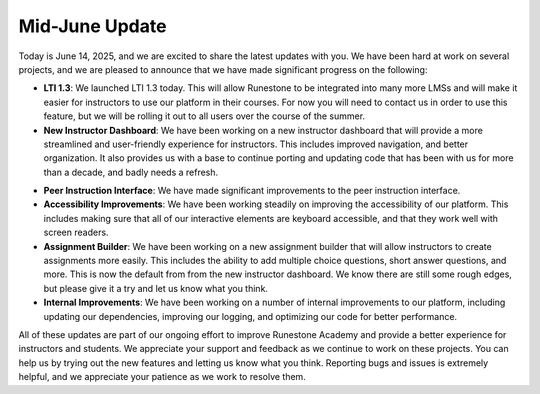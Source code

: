 Mid-June Update
===============

Today is June 14, 2025, and we are excited to share the latest updates with you.
We have been hard at work on several projects, and we are pleased to announce that we have made significant progress on the following:

* **LTI 1.3**: We launched LTI 1.3 today. This will allow Runestone to be integrated into many more LMSs and will make it easier for instructors to use our platform in their courses.  For now you will need to contact us in order to use this feature, but we will be rolling it out to all users over the course of the summer.
* **New Instructor Dashboard**: We have been working on a new instructor dashboard that will provide a more streamlined and user-friendly experience for instructors. This includes improved navigation, and better organization.  It also provides us with a base to continue porting and updating code that has been with us for more than a decade, and badly needs a refresh.

.. image:: menu.png
   :alt: New Instructor Dashboard
   :width: 600px
   :align: center

* **Peer Instruction Interface**: We have made significant improvements to the peer instruction interface.
* **Accessibility Improvements**: We have been working steadily on improving the accessibility of our platform. This includes making sure that all of our interactive elements are keyboard accessible, and that they work well with screen readers.
* **Assignment Builder**: We have been working on a new assignment builder that will allow instructors to create assignments more easily. This includes the ability to add multiple choice questions, short answer questions, and more. This is now the default from from the new instructor dashboard.  We know there are still some rough edges, but please give it a try and let us know what you think.
* **Internal Improvements**: We have been working on a number of internal improvements to our platform, including updating our dependencies, improving our logging, and optimizing our code for better performance.

All of these updates are part of our ongoing effort to improve Runestone Academy and provide a better experience for instructors and students. We appreciate your support and feedback as we continue to work on these projects.  You can help us by trying out the new features and letting us know what you think.  Reporting bugs and issues is extremely helpful, and we appreciate your patience as we work to resolve them.


.. author:: default
.. categories:: none
.. tags:: none
.. comments::
